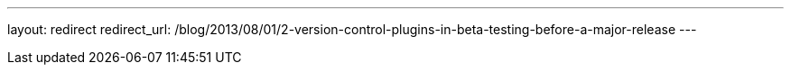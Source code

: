---
layout: redirect
redirect_url: /blog/2013/08/01/2-version-control-plugins-in-beta-testing-before-a-major-release
---

